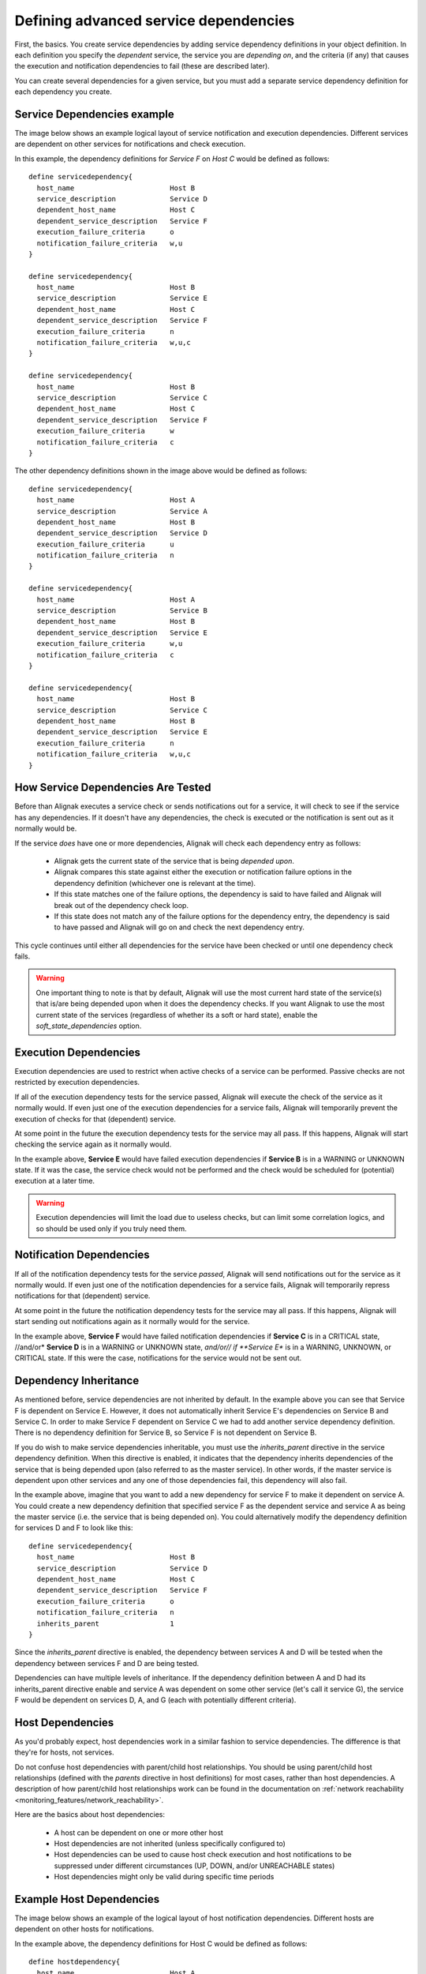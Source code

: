 .. _monitoring_features/dependencies:

======================================
Defining advanced service dependencies
======================================


First, the basics. You create service dependencies by adding service dependency definitions in your
object definition. In each definition you specify the *dependent* service, the service you are *depending on*,
and the criteria (if any) that causes the execution and notification dependencies to fail (these are described later).

You can create several dependencies for a given service, but you must add a separate service dependency definition for each dependency you create.


Service Dependencies example
============================

The image below shows an example logical layout of service notification and execution dependencies.
Different services are dependent on other services for notifications and check execution.


.. image:: /_static/images///official/images/service-dependencies.png
   :scale: 90 %


In this example, the dependency definitions for *Service F* on *Host C* would be defined as follows:

::

  define servicedependency{
    host_name                       Host B
    service_description             Service D
    dependent_host_name             Host C
    dependent_service_description   Service F
    execution_failure_criteria      o
    notification_failure_criteria   w,u
  }

  define servicedependency{
    host_name                       Host B
    service_description             Service E
    dependent_host_name             Host C
    dependent_service_description   Service F
    execution_failure_criteria      n
    notification_failure_criteria   w,u,c
  }

  define servicedependency{
    host_name                       Host B
    service_description             Service C
    dependent_host_name             Host C
    dependent_service_description   Service F
    execution_failure_criteria      w
    notification_failure_criteria   c
  }


The other dependency definitions shown in the image above would be defined as follows:


::

  define servicedependency{
    host_name                       Host A
    service_description             Service A
    dependent_host_name             Host B
    dependent_service_description   Service D
    execution_failure_criteria      u
    notification_failure_criteria   n
  }

  define servicedependency{
    host_name                       Host A
    service_description             Service B
    dependent_host_name             Host B
    dependent_service_description   Service E
    execution_failure_criteria      w,u
    notification_failure_criteria   c
  }

  define servicedependency{
    host_name                       Host B
    service_description             Service C
    dependent_host_name             Host B
    dependent_service_description   Service E
    execution_failure_criteria      n
    notification_failure_criteria   w,u,c
  }


How Service Dependencies Are Tested
====================================

Before than Alignak executes a service check or sends notifications out for a service, it will check to
see if the service has any dependencies. If it doesn't have any dependencies, the check is executed or
the notification is sent out as it normally would be.

If the service *does* have one or more dependencies, Alignak will check each dependency entry as follows:

  - Alignak gets the current state of the service that is being *depended upon*.
  - Alignak compares this state against either the execution or notification failure options in the
    dependency definition (whichever one is relevant at the time).
  - If this state matches one of the failure options, the dependency is said to have failed and
    Alignak will break out of the dependency check loop.
  - If this state does not match any of the failure options for the dependency entry, the dependency
    is said to have passed and Alignak will go on and check the next dependency entry.

This cycle continues until either all dependencies for the service have been checked or until one dependency check fails.

.. warning::  One important thing to note is that by default, Alignak will use the most current hard state of the
              service(s) that is/are being depended upon when it does the dependency checks. If you want Alignak
              to use the most current state of the services (regardless of whether its a soft or hard state),
              enable the `soft_state_dependencies` option.


Execution Dependencies
======================

Execution dependencies are used to restrict when active checks of a service can be performed.
Passive checks are not restricted by execution dependencies.

If all of the execution dependency tests for the service passed, Alignak will execute the check of
the service as it normally would. If even just one of the execution dependencies for a service fails,
Alignak will temporarily prevent the execution of checks for that (dependent) service.

At some point in the future the execution dependency tests for the service may all pass.
If this happens, Alignak will start checking the service again as it normally would.

In the example above, **Service E** would have failed execution dependencies if **Service B** is
in a WARNING or UNKNOWN state. If it was the case, the service check would not be performed and the
check would be scheduled for (potential) execution at a later time.

.. warning::  Execution dependencies will limit the load due to useless checks, but can limit some
              correlation logics, and so should be used only if you truly need them.


Notification Dependencies
==========================

If all of the notification dependency tests for the service *passed*, Alignak will send notifications
out for the service as it normally would. If even just one of the notification dependencies for a
service fails, Alignak will temporarily repress notifications for that (dependent) service.

At some point in the future the notification dependency tests for the service may all pass.
If this happens, Alignak will start sending out notifications again as it normally would for the service.

In the example above, **Service F** would have failed notification dependencies if **Service C** is
in a CRITICAL state, //and/or* **Service D** is in a WARNING or UNKNOWN state, *and/or// if **Service E**
is in a WARNING, UNKNOWN, or CRITICAL state. If this were the case, notifications for the service would not be sent out.


Dependency Inheritance
======================

As mentioned before, service dependencies are not inherited by default.
In the example above you can see that Service F is dependent on Service E.
However, it does not automatically inherit Service E's dependencies on Service B and Service C.
In order to make Service F dependent on Service C we had to add another service dependency definition.
There is no dependency definition for Service B, so Service F is not dependent on Service B.

If you do wish to make service dependencies inheritable, you must use the `inherits_parent` directive in
the service dependency definition. When this directive is enabled, it indicates that the dependency
inherits dependencies of the service that is being depended upon (also referred to as the master service).
In other words, if the master service is dependent upon other services and any one of those dependencies fail, 
this dependency will also fail.

In the example above, imagine that you want to add a new dependency for service F to make it dependent
on service A. You could create a new dependency definition that specified service F as the dependent
service and service A as being the master service (i.e. the service that is being depended on).
You could alternatively modify the dependency definition for services D and F to look like this:

::

  define servicedependency{
    host_name                       Host B
    service_description             Service D
    dependent_host_name             Host C
    dependent_service_description   Service F
    execution_failure_criteria      o
    notification_failure_criteria   n
    inherits_parent                 1
  }

Since the `inherits_parent` directive is enabled, the dependency between services A and D will be tested
when the dependency between services F and D are being tested.

Dependencies can have multiple levels of inheritance. If the dependency definition between A and D had
its inherits_parent directive enable and service A was dependent on some other service (let's call it
service G), the service F would be dependent on services D, A, and G (each with potentially different criteria).


Host Dependencies
=================

As you'd probably expect, host dependencies work in a similar fashion to service dependencies.
The difference is that they're for hosts, not services.

Do not confuse host dependencies with parent/child host relationships.
You should be using parent/child host relationships (defined with the `parents` directive in host definitions)
for most cases, rather than host dependencies.
A description of how parent/child host relationships work can be found in the documentation on :ref:`network reachability <monitoring_features/network_reachability>`.

Here are the basics about host dependencies:

   - A host can be dependent on one or more other host
   - Host dependencies are not inherited (unless specifically configured to)
   - Host dependencies can be used to cause host check execution and host notifications to be
     suppressed under different circumstances (UP, DOWN, and/or UNREACHABLE states)
   - Host dependencies might only be valid during specific time periods


Example Host Dependencies
=========================

The image below shows an example of the logical layout of host notification dependencies.
Different hosts are dependent on other hosts for notifications.


.. image:: /_static/images///official/images/host-dependencies.png
   :scale: 90 %


In the example above, the dependency definitions for Host C would be defined as follows:


::

  define hostdependency{
    host_name                       Host A
    dependent_host_name             Host C
    notification_failure_criteria   d
  }

  define hostdependency{
    host_name                       Host B
    dependent_host_name             Host C
    notification_failure_criteria   d,u
  }

As with service dependencies, host dependencies are not inherited. In the example image you can see
that Host C does not inherit the host dependencies of Host B. In order for Host C to be dependent on
Host A, a new host dependency definition must be defined.

Host notification dependencies work in a similar manner to service notification dependencies.
If *all* of the notification dependency tests for the host *pass*, Alignak will send notifications out
for the host as it normally would. If even just one of the notification dependencies for a host fails,
Alignak will temporarily repress notifications for that (dependent) host.

At some point in the future the notification dependency tests for the host may all pass.
If this happens, Alignak will start sending out notifications again as it normally would for the host.
